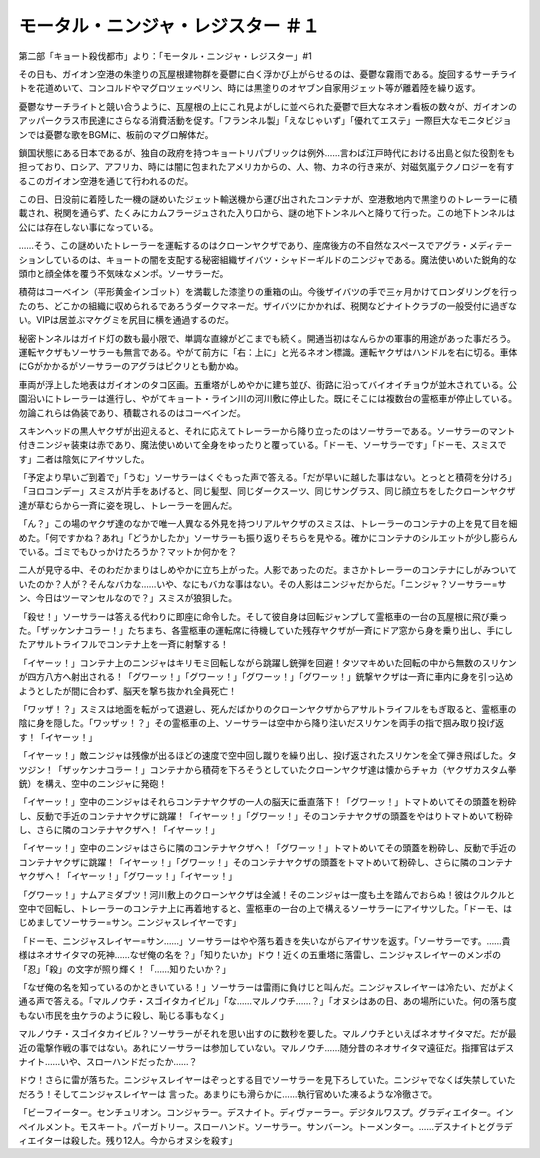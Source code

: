 ====================================================
モータル・ニンジャ・レジスター ＃１
====================================================

第二部「キョート殺伐都市」より：「モータル・ニンジャ・レジスター」#1

その日も、ガイオン空港の朱塗りの瓦屋根建物群を憂鬱に白く浮かび上がらせるのは、憂鬱な霧雨である。旋回するサーチライトを花道めいて、コンコルドやマグロツェッペリン、時には黒塗りのオヤブン自家用ジェット等が離着陸を繰り返す。

憂鬱なサーチライトと競い合うように、瓦屋根の上にこれ見よがしに並べられた憂鬱で巨大なネオン看板の数々が、ガイオンのアッパークラス市民達にさらなる消費活動を促す。「フランネル製」「えなじゃいず」「優れてエステ」一際巨大なモニタビジョンでは憂鬱な歌をBGMに、板前のマグロ解体だ。

鎖国状態にある日本であるが、独自の政府を持つキョートリパブリックは例外……言わば江戸時代における出島と似た役割をも担っており、ロシア、アフリカ、時には闇に包まれたアメリカからの、人、物、カネの行き来が、対磁気嵐テクノロジーを有するこのガイオン空港を通じて行われるのだ。

この日、日没前に着陸した一機の謎めいたジェット輸送機から運び出されたコンテナが、空港敷地内で黒塗りのトレーラーに積載され、税関を通らず、たくみにカムフラージュされた入り口から、謎の地下トンネルへと降りて行った。この地下トンネルは公には存在しない事になっている。

……そう、この謎めいたトレーラーを運転するのはクローンヤクザであり、座席後方の不自然なスペースでアグラ・メディテーションしているのは、キョートの闇を支配する秘密組織ザイバツ・シャドーギルドのニンジャである。魔法使いめいた鋭角的な頭巾と顔全体を覆う不気味なメンポ。ソーサラーだ。

積荷はコーベイン（平形黄金インゴット）を満載した漆塗りの重箱の山。今後ザイバツの手で三ヶ月かけてロンダリングを行ったのち、どこかの組織に収められるであろうダークマネーだ。ザイバツにかかれば、税関などナイトクラブの一般受付に過ぎない。VIPは居並ぶマケグミを尻目に横を通過するのだ。

秘密トンネルはガイド灯の数も最小限で、単調な直線がどこまでも続く。開通当初はなんらかの軍事的用途があった事だろう。運転ヤクザもソーサラーも無言である。やがて前方に「右：上に」と光るネオン標識。運転ヤクザはハンドルを右に切る。車体にGがかかるがソーサラーのアグラはピクリとも動かぬ。

車両が浮上した地表はガイオンのタコ区画。五重塔がしめやかに建ち並び、街路に沿ってバイオイチョウが並木されている。公園沿いにトレーラーは進行し、やがてキョート・ライン川の河川敷に停止した。既にそこには複数台の霊柩車が停止している。勿論これらは偽装であり、積載されるのはコーベインだ。

スキンヘッドの黒人ヤクザが出迎えると、それに応えてトレーラーから降り立ったのはソーサラーである。ソーサラーのマント付きニンジャ装束は赤であり、魔法使いめいて全身をゆったりと覆っている。「ドーモ、ソーサラーです」「ドーモ、スミスです」二者は陰気にアイサツした。

「予定より早いご到着で」「うむ」ソーサラーはくぐもった声で答える。「だが早いに越した事はない。とっとと積荷を分けろ」「ヨロコンデー」スミスが片手をあげると、同じ髪型、同じダークスーツ、同じサングラス、同じ顔立ちをしたクローンヤクザ達が草むらから一斉に姿を現し、トレーラーを囲んだ。

「ん？」この場のヤクザ達のなかで唯一人異なる外見を持つリアルヤクザのスミスは、トレーラーのコンテナの上を見て目を細めた。「何ですかね？あれ」「どうかしたか」ソーサラーも振り返りそちらを見やる。確かにコンテナのシルエットが少し膨らんでいる。ゴミでもひっかけたろうか？マットか何かを？

二人が見守る中、そのわだかまりはしめやかに立ち上がった。人影であったのだ。まさかトレーラーのコンテナにしがみついていたのか？人が？そんなバカな……いや、なにもバカな事はない。その人影はニンジャだからだ。「ニンジャ？ソーサラー=サン、今日はツーマンセルなので？」スミスが狼狽した。

「殺せ！」ソーサラーは答える代わりに即座に命令した。そして彼自身は回転ジャンプして霊柩車の一台の瓦屋根に飛び乗った。「ザッケンナコラー！」たちまち、各霊柩車の運転席に待機していた残存ヤクザが一斉にドア窓から身を乗り出し、手にしたアサルトライフルでコンテナ上を一斉に射撃する！

「イヤーッ！」コンテナ上のニンジャはキリモミ回転しながら跳躍し銃弾を回避！タツマキめいた回転の中から無数のスリケンが四方八方へ射出される！「グワーッ！」「グワーッ！」「グワーッ！」「グワーッ！」銃撃ヤクザは一斉に車内に身を引っ込めようとしたが間に合わず、脳天を撃ち抜かれ全員死亡！

「ワッザ！？」スミスは地面を転がって退避し、死んだばかりのクローンヤクザからアサルトライフルをもぎ取ると、霊柩車の陰に身を隠した。「ワッザッ！？」その霊柩車の上、ソーサラーは空中から降り注いだスリケンを両手の指で掴み取り投げ返す！「イヤーッ！」

「イヤーッ！」敵ニンジャは残像が出るほどの速度で空中回し蹴りを繰り出し、投げ返されたスリケンを全て弾き飛ばした。タツジン！「ザッケンナコラー！」コンテナから積荷を下ろそうとしていたクローンヤクザ達は懐からチャカ（ヤクザカスタム拳銃）を構え、空中のニンジャに発砲！

「イヤーッ！」空中のニンジャはそれらコンテナヤクザの一人の脳天に垂直落下！「グワーッ！」トマトめいてその頭蓋を粉砕し、反動で手近のコンテナヤクザに跳躍！「イヤーッ！」「グワーッ！」そのコンテナヤクザの頭蓋をやはりトマトめいて粉砕し、さらに隣のコンテナヤクザへ！「イヤーッ！」

「イヤーッ！」空中のニンジャはさらに隣のコンテナヤクザへ！「グワーッ！」トマトめいてその頭蓋を粉砕し、反動で手近のコンテナヤクザに跳躍！「イヤーッ！」「グワーッ！」そのコンテナヤクザの頭蓋をトマトめいて粉砕し、さらに隣のコンテナヤクザへ！「イヤーッ！」「グワーッ！」「イヤーッ！」

「グワーッ！」ナムアミダブツ！河川敷上のクローンヤクザは全滅！そのニンジャは一度も土を踏んでおらぬ！彼はクルクルと空中で回転し、トレーラーのコンテナ上に再着地すると、霊柩車の一台の上で構えるソーサラーにアイサツした。「ドーモ、はじめましてソーサラー=サン。ニンジャスレイヤーです」

「ドーモ、ニンジャスレイヤー=サン……」ソーサラーはやや落ち着きを失いながらアイサツを返す。「ソーサラーです。……貴様はネオサイタマの死神……なぜ俺の名を？」「知りたいか」ドウ！近くの五重塔に落雷し、ニンジャスレイヤーのメンポの「忍」「殺」の文字が照り輝く！「……知りたいか？」

「なぜ俺の名を知っているのかときいている！」ソーサラーは雷雨に負けじと叫んだ。ニンジャスレイヤーは冷たい、だがよく通る声で答える。「マルノウチ・スゴイタカイビル」「な……マルノウチ……？」「オヌシはあの日、あの場所にいた。何の落ち度もない市民を虫ケラのように殺し、恥じる事もなく」

マルノウチ・スゴイタカイビル？ソーサラーがそれを思い出すのに数秒を要した。マルノウチといえばネオサイタマだ。だが最近の電撃作戦の事ではない。あれにソーサラーは参加していない。マルノウチ……随分昔のネオサイタマ遠征だ。指揮官はデスナイト……いや、スローハンドだったか……？

ドウ！さらに雷が落ちた。ニンジャスレイヤーはぞっとする目でソーサラーを見下ろしていた。ニンジャでなくば失禁していただろう！そしてニンジャスレイヤーは
言った。あまりにも滑らかに……執行官めいた凍るような冷徹さで。

「ビーフイーター。センチュリオン。コンジャラー。デスナイト。ディヴァーラー。デジタルワスプ。グラディエイター。インペイルメント。モスキート。パーガトリー。スローハンド。ソーサラー。サンバーン。トーメンター。……デスナイトとグラディエイターは殺した。残り12人。今からオヌシを殺す」

